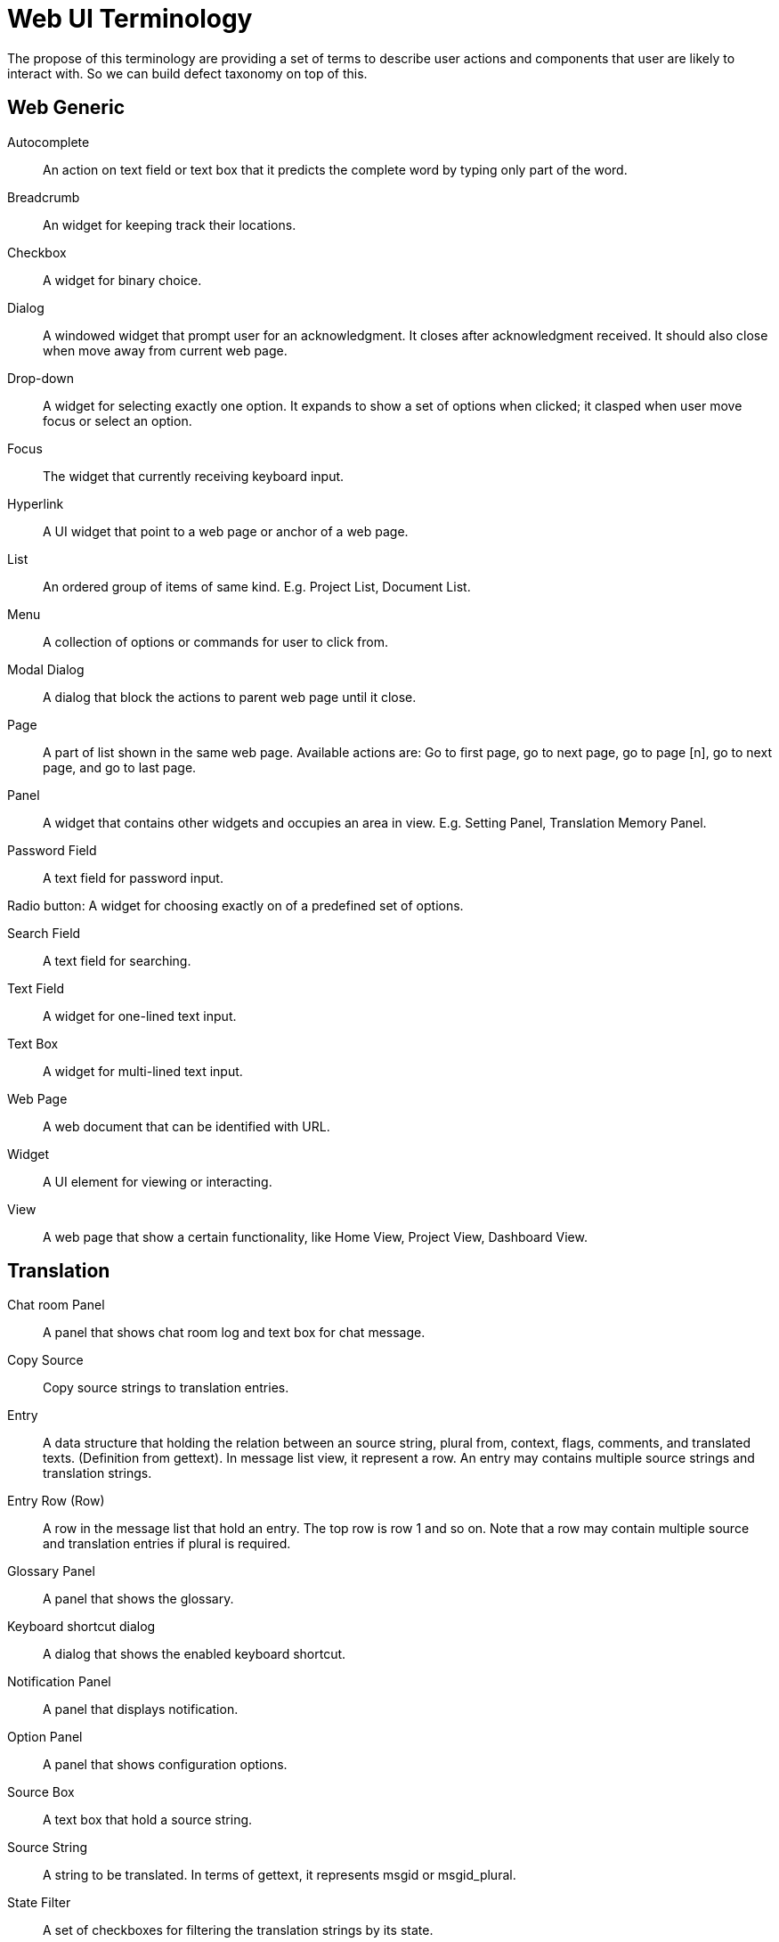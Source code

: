 = Web UI Terminology
The propose of this terminology are providing a set of terms to describe user actions and components that user are likely to interact with. So we can build defect taxonomy on top of this.

== Web Generic
[glossary]
Autocomplete::
  An action on text field or text box that it predicts the complete word by typing only part of the word.

Breadcrumb::
  An widget for keeping track their locations.

Checkbox::
  A widget for binary choice.

Dialog::
  A windowed widget that prompt user for an acknowledgment. It closes after acknowledgment received. It should also close when move away from current web page.

Drop-down::
  A widget for selecting exactly one option. It expands to show a set of options when clicked; it clasped when user move focus or select an option.

Focus::
  The widget that currently receiving keyboard input.

Hyperlink::
  A UI widget that point to a web page or anchor of a web page.

List::
  An ordered group of items of same kind. E.g. Project List, Document List.

Menu::
  A collection of options or commands for user to click from.

Modal Dialog::
  A dialog that block the actions to parent web page until it close.

Page::
  A part of list shown in the same web page. Available actions are: Go to first page, go to next page, go to page [n],  go to next page, and go to last page. 

Panel::
  A widget that contains other widgets and occupies an area in view. E.g. Setting Panel, Translation Memory Panel.

Password Field::
  A text field for password input.  

Radio button:
  A widget for choosing exactly on of a predefined set of options.

Search Field::
  A text field for searching.

Text Field::
  A widget for one-lined text input.

Text Box::
  A widget for multi-lined text input.

Web Page::
  A web document that can be identified with URL.

Widget::
  A UI element for viewing or interacting.

View:: 
  A web page that show a certain functionality, like Home View, Project View, Dashboard View.

== Translation
[glossary]
Chat room Panel::
  A panel that shows chat room log and text box for chat message.

Copy Source::
  Copy source strings to translation entries.

Entry::
  A data structure that holding the relation between an source string, plural from, context, flags, comments, and translated texts. (Definition from gettext). In message list view, it represent a row. An entry may contains multiple source strings and translation strings.

Entry Row (Row)::
  A row in the message list that hold an entry. The top row is row 1 and so on. Note that a row may contain multiple source and translation entries if plural is required.

Glossary Panel::
  A panel that shows the glossary.

Keyboard shortcut dialog::
  A dialog that shows the enabled keyboard shortcut.

Notification Panel::
  A panel that displays notification.

Option Panel::
  A panel that shows configuration options.

Source Box::
  A text box that hold a source string.

Source String::
  A string to be translated. In terms of gettext, it represents msgid or msgid_plural.

State Filter::
  A set of checkboxes for filtering the translation strings by its state.

Translation Box::
  A text box that hold a translation string.

Translation Memory (TM) Panel::
  A panel that shows translation memory.

Validation Option Panel::
  A panel that shows validation options.

Translation State::
  The state of translation. It can be new, fuzzy, translated, rejected or approved.

Translation String::
  A string of translation. In terms of gettext, it represents msgstr or msgstr[n].

Translation Unit Detail::
  Data about an entry. E.g. Message Context, entry Serial number, and REST id.

== Dashboard
== Project
== Language
== Group
== Glossary
== Administration Menus 

